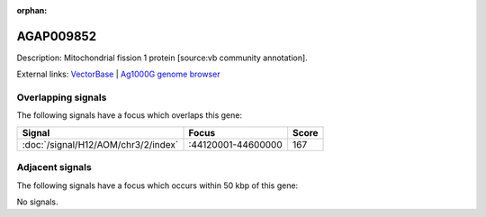 :orphan:

AGAP009852
=============





Description: Mitochondrial fission 1 protein [source:vb community annotation].

External links:
`VectorBase <https://www.vectorbase.org/Anopheles_gambiae/Gene/Summary?g=AGAP009852>`_ |
`Ag1000G genome browser <https://www.malariagen.net/apps/ag1000g/phase1-AR3/index.html?genome_region=3R:44347545-44348684#genomebrowser>`_

Overlapping signals
-------------------

The following signals have a focus which overlaps this gene:



.. cssclass:: table-hover
.. csv-table::
    :widths: auto
    :header: Signal,Focus,Score

    :doc:`/signal/H12/AOM/chr3/2/index`,":44120001-44600000",167
    



Adjacent signals
----------------

The following signals have a focus which occurs within 50 kbp of this gene:



No signals.



